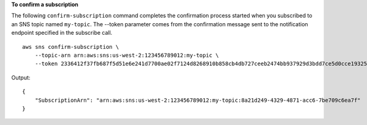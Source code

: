 **To confirm a subscription**

The following ``confirm-subscription`` command completes the confirmation process started when you subscribed to an SNS topic named ``my-topic``. The --token parameter comes from the confirmation message sent to the notification endpoint specified in the subscribe call. ::

    aws sns confirm-subscription \
        --topic-arn arn:aws:sns:us-west-2:123456789012:my-topic \
        --token 2336412f37fb687f5d51e6e241d7700ae02f7124d8268910b858cb4db727ceeb2474bb937929d3bdd7ce5d0cce19325d036bc858d3c217426bcafa9c501a2cace93b83f1dd3797627467553dc438a8c974119496fc3eff026eaa5d14472ded6f9a5c43aec62d83ef5f49109da7176391

Output::

    {
        "SubscriptionArn": "arn:aws:sns:us-west-2:123456789012:my-topic:8a21d249-4329-4871-acc6-7be709c6ea7f"
    }
